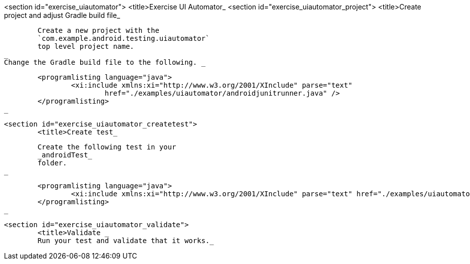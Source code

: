 <section id="exercise_uiautomator">
	<title>Exercise UI Automator_
	<section id="exercise_uiautomator_project">
		<title>Create project and adjust Gradle build file_

		
			Create a new project with the
			`com.example.android.testing.uiautomator`
			top level project name.
		_
		Change the Gradle build file to the following. _
		
			<programlisting language="java">
				<xi:include xmlns:xi="http://www.w3.org/2001/XInclude" parse="text"
					href="./examples/uiautomator/androidjunitrunner.java" />
			</programlisting>
		_
	
	<section id="exercise_uiautomator_createtest">
		<title>Create test_
		
			Create the following test in your
			_androidTest_
			folder.
		_

		
			<programlisting language="java">
				<xi:include xmlns:xi="http://www.w3.org/2001/XInclude" parse="text" href="./examples/uiautomator/test.java" />
			</programlisting>
		_
	
	<section id="exercise_uiautomator_validate">
		<title>Validate _
		Run your test and validate that it works._
	






